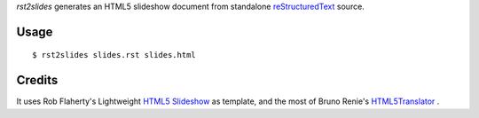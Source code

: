 *rst2slides* generates an HTML5 slideshow document from standalone 
reStructuredText_ source.

Usage
=====

::

  $ rst2slides slides.rst slides.html


Credits
=======

It uses Rob Flaherty's Lightweight `HTML5 Slideshow`_ as template, 
and the most of Bruno Renie's HTML5Translator_ . 


.. _reStructuredText: http://docutils.sourceforge.net/rst.html
.. _`HTML5 Slideshow`: http://www.ravelrumba.com/blog/html5-slideshow/
.. _HTML5Translator: https://gist.github.com/461392


